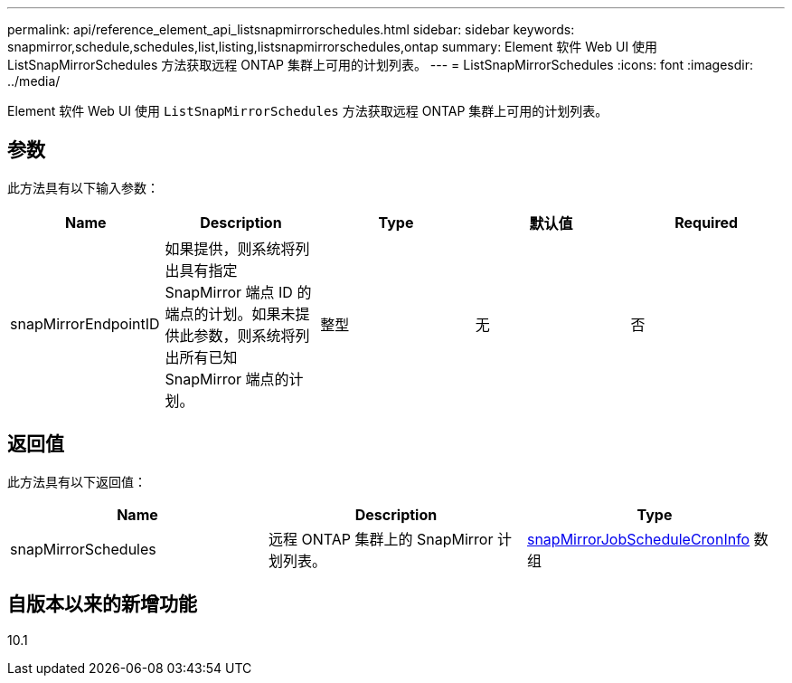 ---
permalink: api/reference_element_api_listsnapmirrorschedules.html 
sidebar: sidebar 
keywords: snapmirror,schedule,schedules,list,listing,listsnapmirrorschedules,ontap 
summary: Element 软件 Web UI 使用 ListSnapMirrorSchedules 方法获取远程 ONTAP 集群上可用的计划列表。 
---
= ListSnapMirrorSchedules
:icons: font
:imagesdir: ../media/


[role="lead"]
Element 软件 Web UI 使用 `ListSnapMirrorSchedules` 方法获取远程 ONTAP 集群上可用的计划列表。



== 参数

此方法具有以下输入参数：

|===
| Name | Description | Type | 默认值 | Required 


 a| 
snapMirrorEndpointID
 a| 
如果提供，则系统将列出具有指定 SnapMirror 端点 ID 的端点的计划。如果未提供此参数，则系统将列出所有已知 SnapMirror 端点的计划。
 a| 
整型
 a| 
无
 a| 
否

|===


== 返回值

此方法具有以下返回值：

|===
| Name | Description | Type 


 a| 
snapMirrorSchedules
 a| 
远程 ONTAP 集群上的 SnapMirror 计划列表。
 a| 
xref:reference_element_api_snapmirrorjobschedulecroninfo.adoc[snapMirrorJobScheduleCronInfo] 数组

|===


== 自版本以来的新增功能

10.1
